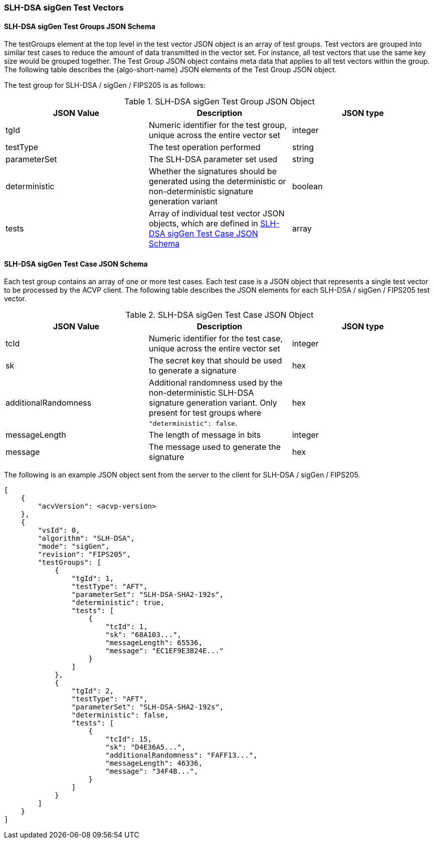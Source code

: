 [[SLH-DSA_sigGen_test_vectors]]
=== SLH-DSA sigGen Test Vectors

[[SLH-DSA_sigGen_tgjs]]
==== SLH-DSA sigGen Test Groups JSON Schema

The testGroups element at the top level in the test vector JSON object is an array of test groups. Test vectors are grouped into similar test cases to reduce the amount of data transmitted in the vector set. For instance, all test vectors that use the same key size would be grouped together. The Test Group JSON object contains meta data that applies to all test vectors within the group. The following table describes the {algo-short-name} JSON elements of the Test Group JSON object.

The test group for SLH-DSA / sigGen / FIPS205 is as follows:

[[SLH-DSA_sigGen_vs_tg_table]]
.SLH-DSA sigGen Test Group JSON Object
|===
| JSON Value | Description | JSON type

| tgId | Numeric identifier for the test group, unique across the entire vector set | integer
| testType | The test operation performed | string
| parameterSet | The SLH-DSA parameter set used | string
| deterministic | Whether the signatures should be generated using the deterministic or non-deterministic signature generation variant | boolean
| tests | Array of individual test vector JSON objects, which are defined in <<SLH-DSA_sigGen_tvjs>> | array
|===

[[SLH-DSA_sigGen_tvjs]]
==== SLH-DSA sigGen Test Case JSON Schema

Each test group contains an array of one or more test cases. Each test case is a JSON object that represents a single test vector to be processed by the ACVP client. The following table describes the JSON elements for each SLH-DSA / sigGen / FIPS205 test vector.

[[SLH-DSA_sigGen_vs_tc_table]]
.SLH-DSA sigGen Test Case JSON Object
|===
| JSON Value | Description | JSON type

| tcId | Numeric identifier for the test case, unique across the entire vector set | integer
| sk | The secret key that should be used to generate a signature | hex
| additionalRandomness | Additional randomness used by the non-deterministic SLH-DSA signature generation variant. Only present for test groups where `"deterministic": false`. | hex
| messageLength | The length of message in bits | integer
| message | The message used to generate the signature | hex
|===

The following is an example JSON object sent from the server to the client for SLH-DSA / sigGen / FIPS205.

[source, json]
----
[
    {
        "acvVersion": <acvp-version>
    },
    {
        "vsId": 0,
        "algorithm": "SLH-DSA",
        "mode": "sigGen",
        "revision": "FIPS205",
        "testGroups": [
            {
                "tgId": 1,
                "testType": "AFT",
                "parameterSet": "SLH-DSA-SHA2-192s",
                "deterministic": true,
                "tests": [
                    {
                        "tcId": 1,
                        "sk": "68A103...",
                        "messageLength": 65536,
                        "message": "EC1EF9E3B24E..."
                    }
                ]
            },
            {
                "tgId": 2,
                "testType": "AFT",
                "parameterSet": "SLH-DSA-SHA2-192s",
                "deterministic": false,
                "tests": [
                    {
                        "tcId": 15,
                        "sk": "D4E36A5...",
                        "additionalRandomness": "FAFF13...",
                        "messageLength": 46336,
                        "message": "34F4B...",
                    }
                ]
            }
        ]
    }
]
----
